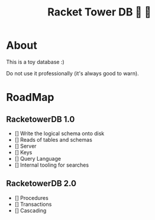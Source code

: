 #+TITLE: Racket Tower DB 🎾 🏰

* About
This is a toy database :)

Do not use it professionally (it's always good to warn).

* RoadMap

** RacketowerDB 1.0
 - [] Write the logical schema onto disk
 - [] Reads of tables and schemas
 - [] Server
 - [] Keys
 - [] Query Language
 - [] Internal tooling for searches
** RacketowerDB 2.0
 - [] Procedures
 - [] Transactions
 - [] Cascading

